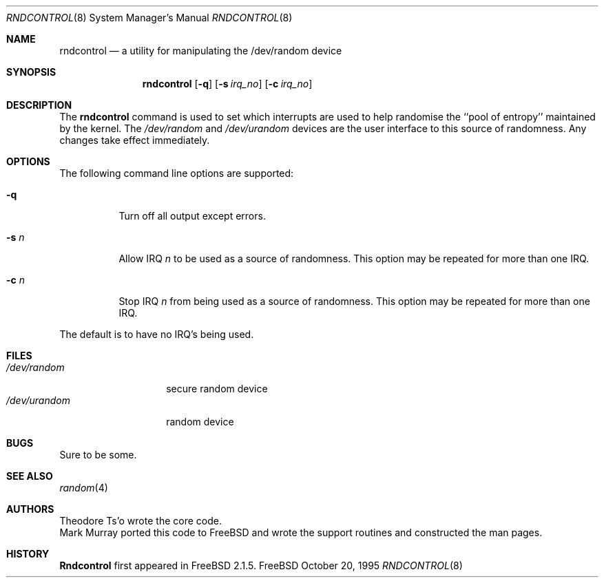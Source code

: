 .\"
.\" Copyright (c) 1995
.\"	Mark Murray.  All rights reserved.
.\"
.\" Redistribution and use in source and binary forms, with or without
.\" modification, are permitted provided that the following conditions
.\" are met:
.\" 1. Redistributions of source code must retain the above copyright
.\"    notice, this list of conditions and the following disclaimer.
.\" 2. Redistributions in binary form must reproduce the above copyright
.\"    notice, this list of conditions and the following disclaimer in the
.\"    documentation and/or other materials provided with the distribution.
.\" 3. All advertising materials mentioning features or use of this software
.\"    must display the following acknowledgement:
.\"	This product includes software developed by Mark Murray
.\"	and Theodore Ts'o
.\" 4. Neither the name of the author nor the names of any co-contributors
.\"    may be used to endorse or promote products derived from this software
.\"    without specific prior written permission.
.\"
.\" THIS SOFTWARE IS PROVIDED BY MARK MURRAY AND CONTRIBUTORS ``AS IS'' AND
.\" ANY EXPRESS OR IMPLIED WARRANTIES, INCLUDING, BUT NOT LIMITED TO, THE
.\" IMPLIED WARRANTIES OF MERCHANTABILITY AND FITNESS FOR A PARTICULAR PURPOSE
.\" ARE DISCLAIMED.  IN NO EVENT SHALL MARK MURRAY OR CONTRIBUTORS BE LIABLE
.\" FOR ANY DIRECT, INDIRECT, INCIDENTAL, SPECIAL, EXEMPLARY, OR CONSEQUENTIAL
.\" DAMAGES (INCLUDING, BUT NOT LIMITED TO, PROCUREMENT OF SUBSTITUTE GOODS
.\" OR SERVICES; LOSS OF USE, DATA, OR PROFITS; OR BUSINESS INTERRUPTION)
.\" HOWEVER CAUSED AND ON ANY THEORY OF LIABILITY, WHETHER IN CONTRACT, STRICT
.\" LIABILITY, OR TORT (INCLUDING NEGLIGENCE OR OTHERWISE) ARISING IN ANY WAY
.\" OUT OF THE USE OF THIS SOFTWARE, EVEN IF ADVISED OF THE POSSIBILITY OF
.\" SUCH DAMAGE.
.\"
.\" $Id: rndcontrol.8,v 1.4.2.2 1998/07/18 11:12:20 jkh Exp $
.\"
.Dd October 20, 1995
.Dt RNDCONTROL 8
.Os FreeBSD 2
.Sh NAME
.Nm rndcontrol 
.Nd a utility for manipulating the /dev/random device
.Sh SYNOPSIS
.Nm rndcontrol
.Op Fl q
.Op Fl s Ar irq_no
.Op Fl c Ar irq_no
.Sh DESCRIPTION
The
.Nm
command is used to set which interrupts are used to help randomise
the ``pool of entropy'' maintained by the kernel. The 
.Pa /dev/random
and
.Pa /dev/urandom
devices are the user interface to this source of randomness.
Any changes take effect immediately.
.Sh OPTIONS
The following command line options are supported:
.Bl -tag -width indent 
.It Fl q
Turn off all output except errors.
.It Fl s  Ar n
Allow IRQ
.Ar n
to be used as a source of randomness. This option may be repeated for
more than one IRQ.
.It Fl c  Ar n
Stop IRQ
.Ar n
from being used as a source of randomness. This option may be repeated for
more than one IRQ.
.El
.Pp
The default is to have no IRQ's being used.
.Pp
.Sh FILES
.Bl -tag -width /dev/urandom -compact
.It Pa /dev/random
secure random device
.It Pa /dev/urandom
random device
.El
.Sh BUGS
Sure to be some.
.Sh "SEE ALSO"
.Xr random 4 
.Sh AUTHORS
.An Theodore Ts'o
wrote the core code.
.An Mark Murray
ported this code to
.Bx Free
and wrote the support routines and constructed the man pages.
.Sh HISTORY
.Nm Rndcontrol
first appeared in
.Fx 2.1.5 .
